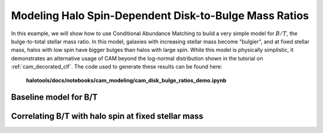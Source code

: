 .. _cam_disk_bulge_ratios:


Modeling Halo Spin-Dependent Disk-to-Bulge Mass Ratios
=======================================================

In this example, we will show how to use Conditional Abundance Matching to
build a very simple model for :math:`B/T`, the bulge-to-total stellar mass ratio.
In this model, galaxies with increasing stellar mass become "bulgier",
and at fixed stellar mass, halos with low spin have bigger bulges than
halos with large spin. While this model is physically simplistic, it demonstrates
an alternative usage of CAM beyond the log-normal distribution shown in the
tutorial on :ref:`cam_decorated_clf`.
The code used to generate these results can be found here:

    **halotools/docs/notebooks/cam_modeling/cam_disk_bulge_ratios_demo.ipynb**


Baseline model for B/T
------------------------------------------


Correlating B/T with halo spin at fixed stellar mass
----------------------------------------------------------------

.. image:: /_static/cam_example_bulge_disk_ratio.png
